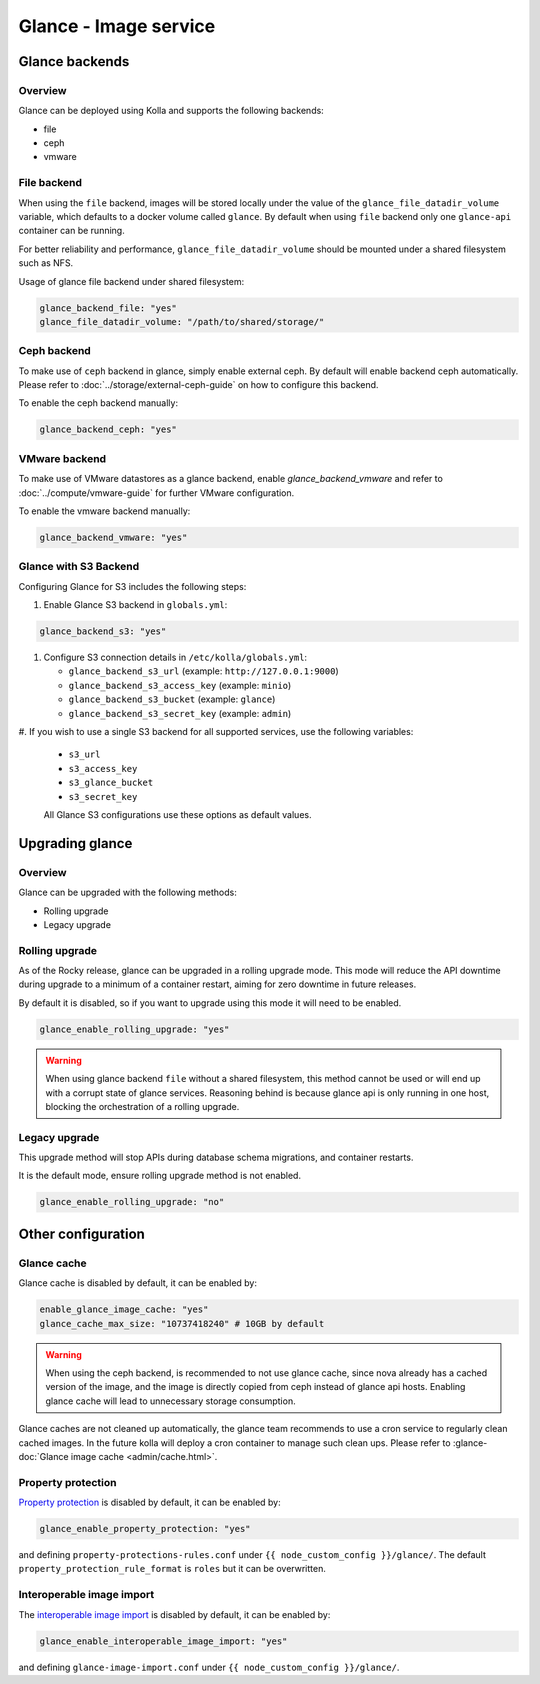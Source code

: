 .. _glance-guide:

======================
Glance - Image service
======================

Glance backends
---------------

Overview
~~~~~~~~

Glance can be deployed using Kolla and supports the following
backends:

* file
* ceph
* vmware

File backend
~~~~~~~~~~~~

When using the ``file`` backend, images will be stored locally
under the value of the ``glance_file_datadir_volume`` variable, which defaults
to a docker volume called ``glance``. By default when using ``file`` backend
only one ``glance-api`` container can be running.

For better reliability and performance, ``glance_file_datadir_volume`` should
be mounted under a shared filesystem such as NFS.

Usage of glance file backend under shared filesystem:

.. code-block:: yaml

   glance_backend_file: "yes"
   glance_file_datadir_volume: "/path/to/shared/storage/"

Ceph backend
~~~~~~~~~~~~

To make use of ``ceph`` backend in glance, simply enable external ceph.
By default will enable backend ceph automatically.
Please refer to :doc:`../storage/external-ceph-guide`
on how to configure this backend.

To enable the ceph backend manually:

.. code-block:: yaml

   glance_backend_ceph: "yes"

VMware backend
~~~~~~~~~~~~~~

To make use of VMware datastores as a glance backend,
enable `glance_backend_vmware` and refer to :doc:`../compute/vmware-guide` for
further VMware configuration.

To enable the vmware backend manually:

.. code-block:: yaml

   glance_backend_vmware: "yes"

Glance with S3 Backend
~~~~~~~~~~~~~~~~~~~~~~

Configuring Glance for S3 includes the following steps:

#. Enable Glance S3 backend in ``globals.yml``:

.. code-block:: yaml

   glance_backend_s3: "yes"

#. Configure S3 connection details in ``/etc/kolla/globals.yml``:

   * ``glance_backend_s3_url`` (example: ``http://127.0.0.1:9000``)
   * ``glance_backend_s3_access_key`` (example: ``minio``)
   * ``glance_backend_s3_bucket`` (example: ``glance``)
   * ``glance_backend_s3_secret_key`` (example: ``admin``)

#. If you wish to use a single S3 backend for all supported services,
use the following variables:

   * ``s3_url``
   * ``s3_access_key``
   * ``s3_glance_bucket``
   * ``s3_secret_key``

   All Glance S3 configurations use these options as default values.

Upgrading glance
----------------

Overview
~~~~~~~~

Glance can be upgraded with the following methods:

* Rolling upgrade
* Legacy upgrade

Rolling upgrade
~~~~~~~~~~~~~~~

As of the Rocky release, glance can be upgraded in a rolling upgrade mode.
This mode will reduce the API downtime during upgrade to a minimum of
a container restart, aiming for zero downtime in future releases.

By default it is disabled, so if you want to upgrade using this mode it will
need to be enabled.

.. code-block:: yaml

   glance_enable_rolling_upgrade: "yes"

.. warning::

    When using glance backend ``file`` without a shared filesystem, this method cannot
    be used or will end up with a corrupt state of glance services.
    Reasoning behind is because glance api is only running in one host, blocking the
    orchestration of a rolling upgrade.

Legacy upgrade
~~~~~~~~~~~~~~

This upgrade method will stop APIs during database schema migrations,
and container restarts.

It is the default mode, ensure rolling upgrade method is not enabled.

.. code-block:: yaml

   glance_enable_rolling_upgrade: "no"


Other configuration
-------------------

Glance cache
~~~~~~~~~~~~

Glance cache is disabled by default, it can be enabled by:

.. code-block:: yaml

   enable_glance_image_cache: "yes"
   glance_cache_max_size: "10737418240" # 10GB by default

.. warning::

   When using the ceph backend, is recommended to not use glance cache, since
   nova already has a cached version of the image, and the image is directly
   copied from ceph instead of glance api hosts. Enabling glance cache will
   lead to unnecessary storage consumption.

Glance caches are not cleaned up automatically, the glance team recommends to
use a cron service to regularly clean cached images. In the future kolla will
deploy a cron container to manage such clean ups.  Please refer to
:glance-doc:`Glance image cache <admin/cache.html>`.

Property protection
~~~~~~~~~~~~~~~~~~~

`Property protection <https://docs.openstack.org/glance/latest/admin/property-protections.html>`_
is disabled by default, it can be enabled by:

.. code-block:: yaml

   glance_enable_property_protection: "yes"


and defining ``property-protections-rules.conf`` under
``{{ node_custom_config }}/glance/``. The default
``property_protection_rule_format`` is ``roles`` but it can be overwritten.


Interoperable image import
~~~~~~~~~~~~~~~~~~~~~~~~~~

The `interoperable image import <https://docs.openstack.org/glance/latest/admin/interoperable-image-import.html>`_
is disabled by default, it can be enabled by:

.. code-block:: yaml

  glance_enable_interoperable_image_import: "yes"

and defining ``glance-image-import.conf`` under
``{{ node_custom_config }}/glance/``.

